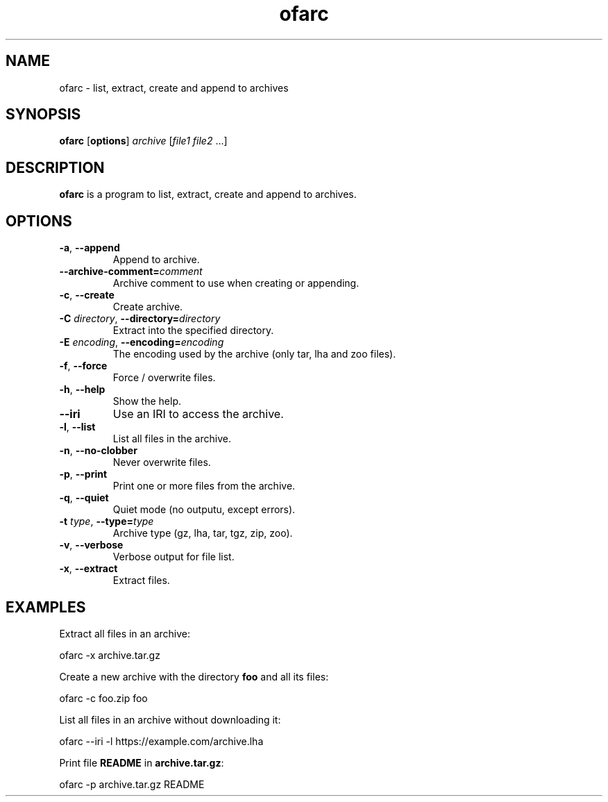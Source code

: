 .\"
.\" Copyright (c) 2008-2025 Jonathan Schleifer <js@nil.im>
.\"
.\" All rights reserved.
.\"
.\" This program is free software: you can redistribute it and/or modify it
.\" under the terms of the GNU Lesser General Public License version 3.0 only,
.\" as published by the Free Software Foundation.
.\"
.\" This program is distributed in the hope that it will be useful, but WITHOUT
.\" ANY WARRANTY; without even the implied warranty of MERCHANTABILITY or
.\" FITNESS FOR A PARTICULAR PURPOSE. See the GNU Lesser General Public License
.\" version 3.0 for more details.
.\"
.\" You should have received a copy of the GNU Lesser General Public License
.\" version 3.0 along with this program. If not, see
.\" <https://www.gnu.org/licenses/>.
.\"
.TH ofarc 1
.SH NAME
ofarc \- list, extract, create and append to archives
.SH SYNOPSIS
.B ofarc
[\fBoptions\fR] \fIarchive\fR [\fIfile1\fR \fIfile2\fR ...]
.SH DESCRIPTION
.B ofarc
is a program to list, extract, create and append to archives.
.SH OPTIONS
.TP
.BR \fB\-a\fR ", " \fB\-\-append\fR
Append to archive.
.TP
.BR \fB\-\-archive\-comment=\fIcomment\fR
Archive comment to use when creating or appending.
.TP
.BR \fB\-c\fR ", " \fB\-\-create\fR
Create archive.
.TP
.BR \fB\-C\fR " " \fIdirectory\fR ", " \fB\-\-directory=\fIdirectory\fR
Extract into the specified directory.
.TP
.BR \fB\-E\fR " " \fIencoding\fR ", " \fB\-\-encoding=\fIencoding\fR
The encoding used by the archive (only tar, lha and zoo files).
.TP
.BR \fB\-f\fR ", " \fB\-\-force\fR
Force / overwrite files.
.TP
.BR \fB\-h\fR ", " \fB\-\-help\fR
Show the help.
.TP
.BR \fB\-\-iri\fR
Use an IRI to access the archive.
.TP
.BR \fB\-l\fR ", " \fB\-\-list\fR
List all files in the archive.
.TP
.BR \fB\-n\fR ", " \fB\-\-no\-clobber\fR
Never overwrite files.
.TP
.BR \fB\-p\fR ", " \fB\-\-print\fR
Print one or more files from the archive.
.TP
.BR \fB\-q\fR ", " \fB\-\-quiet\fR
Quiet mode (no outputu, except errors).
.TP
.BR \fB\-t\fR " " \fItype\fR ", " \fB\-\-type=\fItype\fR
Archive type (gz, lha, tar, tgz, zip, zoo).
.TP
.BR \fB\-v\fR ", " \fB\-\-verbose\fR
Verbose output for file list.
.TP
.BR \fB\-x\fR ", " \fB\-\-extract\fR
Extract files.
.SH EXAMPLES
Extract all files in an archive:
.PP
	ofarc \-x archive.tar.gz
.PP
Create a new archive with the directory \fBfoo\fR and all its files:
.PP
	ofarc \-c foo.zip foo
.PP
List all files in an archive without downloading it:
.PP
	ofarc \-\-iri \-l https://example.com/archive.lha
.PP
Print file \fBREADME\fR in \fBarchive.tar.gz\fR:
.PP
	ofarc \-p archive.tar.gz README
